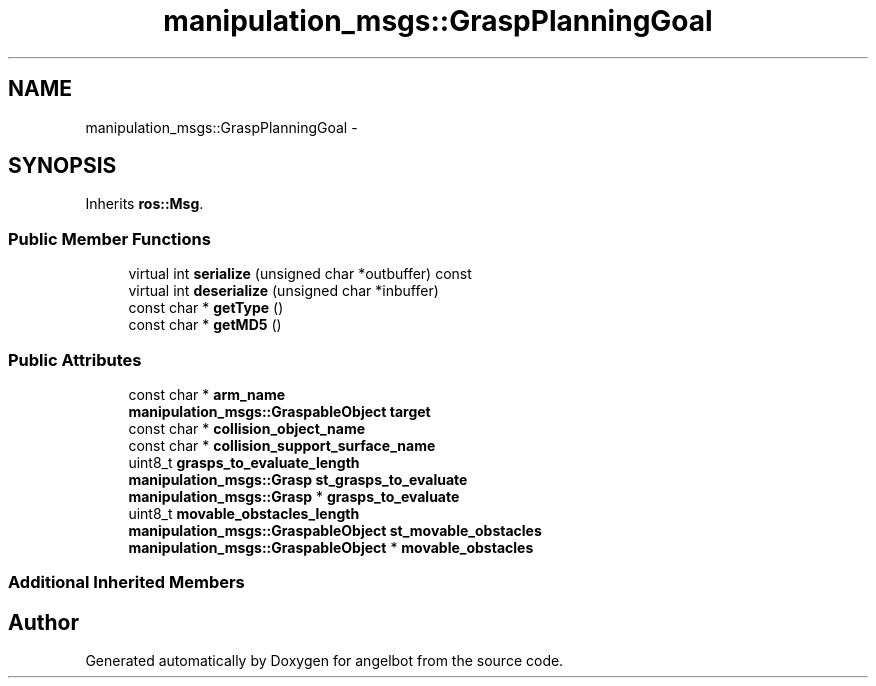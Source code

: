 .TH "manipulation_msgs::GraspPlanningGoal" 3 "Sat Jul 9 2016" "angelbot" \" -*- nroff -*-
.ad l
.nh
.SH NAME
manipulation_msgs::GraspPlanningGoal \- 
.SH SYNOPSIS
.br
.PP
.PP
Inherits \fBros::Msg\fP\&.
.SS "Public Member Functions"

.in +1c
.ti -1c
.RI "virtual int \fBserialize\fP (unsigned char *outbuffer) const "
.br
.ti -1c
.RI "virtual int \fBdeserialize\fP (unsigned char *inbuffer)"
.br
.ti -1c
.RI "const char * \fBgetType\fP ()"
.br
.ti -1c
.RI "const char * \fBgetMD5\fP ()"
.br
.in -1c
.SS "Public Attributes"

.in +1c
.ti -1c
.RI "const char * \fBarm_name\fP"
.br
.ti -1c
.RI "\fBmanipulation_msgs::GraspableObject\fP \fBtarget\fP"
.br
.ti -1c
.RI "const char * \fBcollision_object_name\fP"
.br
.ti -1c
.RI "const char * \fBcollision_support_surface_name\fP"
.br
.ti -1c
.RI "uint8_t \fBgrasps_to_evaluate_length\fP"
.br
.ti -1c
.RI "\fBmanipulation_msgs::Grasp\fP \fBst_grasps_to_evaluate\fP"
.br
.ti -1c
.RI "\fBmanipulation_msgs::Grasp\fP * \fBgrasps_to_evaluate\fP"
.br
.ti -1c
.RI "uint8_t \fBmovable_obstacles_length\fP"
.br
.ti -1c
.RI "\fBmanipulation_msgs::GraspableObject\fP \fBst_movable_obstacles\fP"
.br
.ti -1c
.RI "\fBmanipulation_msgs::GraspableObject\fP * \fBmovable_obstacles\fP"
.br
.in -1c
.SS "Additional Inherited Members"


.SH "Author"
.PP 
Generated automatically by Doxygen for angelbot from the source code\&.
